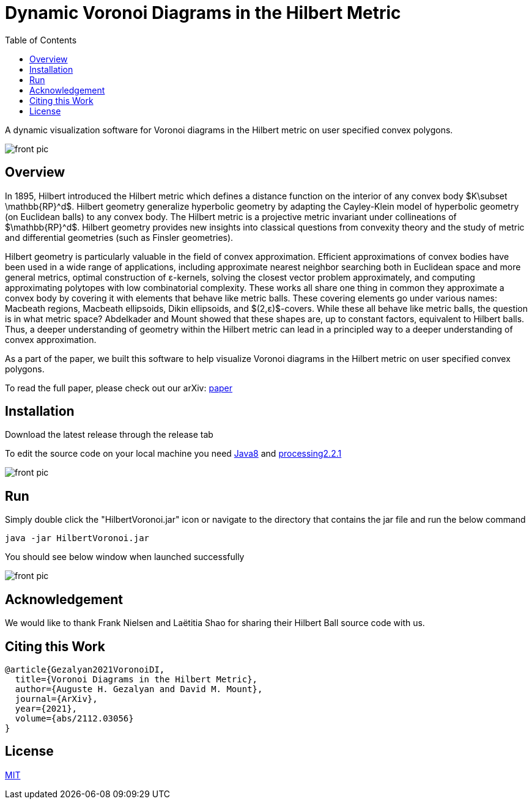 :imagesdir: resources
:couchbase_version: current
:toc:
:project_id: gs-intro-to-js
:icons: font
:source-highlighter: prettify
:tags: javascript,ecmasscript,js

# Dynamic Voronoi Diagrams in the Hilbert Metric

A dynamic visualization software for Voronoi diagrams in the Hilbert metric on user specified convex polygons.

image::voronoi.png[front pic]

## Overview

In 1895, Hilbert introduced the Hilbert metric which defines a distance function on the interior of any convex body $K\subset \mathbb{RP}^d$. Hilbert geometry generalize hyperbolic geometry by adapting the Cayley-Klein model of hyperbolic geometry (on Euclidean balls) to any convex body. The Hilbert metric is a projective metric invariant under collineations of $\mathbb{RP}^d$. Hilbert geometry provides new insights into classical questions from convexity theory and the study of metric and differential geometries (such as Finsler geometries). 

Hilbert geometry is particularly valuable in the field of convex approximation. Efficient approximations of convex bodies have been used in a wide range of applications, including approximate nearest neighbor searching both in Euclidean space and more general metrics, optimal construction of ε-kernels, solving the closest vector problem approximately, and computing approximating polytopes with low combinatorial complexity. These works all share one thing in common  they approximate a convex body by covering it with elements that behave like metric balls. These covering elements go under various names: Macbeath regions, Macbeath ellipsoids, Dikin ellipsoids, and $(2,ε)$-covers. While these all behave like metric balls, the question is in what metric space? Abdelkader and Mount showed that these shapes are, up to constant factors, equivalent to Hilbert balls. Thus, a deeper understanding of geometry within the Hilbert metric can lead in a principled way to a deeper understanding of convex approximation.

As a part of the paper, we built this software to help visualize Voronoi diagrams in the Hilbert metric on user specified convex polygons.

To read the full paper, please check out our arXiv: link:/https://arxiv.org/abs/2112.03056[paper]


## Installation 
Download the latest release through the release tab

To edit the source code on your local machine you need link:https://www.oracle.com/java/technologies/javase/javase8-archive-downloads.html[Java8] and link:https://processing.org/download[processing2.2.1]

image::release.png[front pic]

## Run
Simply double click the "HilbertVoronoi.jar" icon or navigate to the directory that contains the jar file and run the below command

```bash
java -jar HilbertVoronoi.jar
```
You should see below window when launched successfully

image::launch.png[front pic]

## Acknowledgement

We would like to thank Frank Nielsen and Laëtitia Shao for sharing their Hilbert Ball source code with us.

## Citing this Work

```
@article{Gezalyan2021VoronoiDI,
  title={Voronoi Diagrams in the Hilbert Metric},
  author={Auguste H. Gezalyan and David M. Mount},
  journal={ArXiv},
  year={2021},
  volume={abs/2112.03056}
}
```

## License

https://choosealicense.com/licenses/mit/[MIT]


